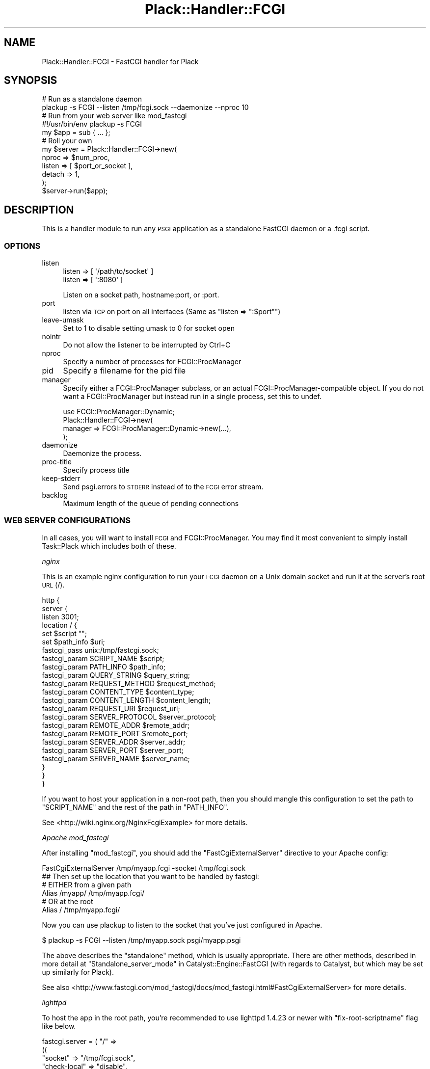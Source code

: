 .\" Automatically generated by Pod::Man 2.28 (Pod::Simple 3.28)
.\"
.\" Standard preamble:
.\" ========================================================================
.de Sp \" Vertical space (when we can't use .PP)
.if t .sp .5v
.if n .sp
..
.de Vb \" Begin verbatim text
.ft CW
.nf
.ne \\$1
..
.de Ve \" End verbatim text
.ft R
.fi
..
.\" Set up some character translations and predefined strings.  \*(-- will
.\" give an unbreakable dash, \*(PI will give pi, \*(L" will give a left
.\" double quote, and \*(R" will give a right double quote.  \*(C+ will
.\" give a nicer C++.  Capital omega is used to do unbreakable dashes and
.\" therefore won't be available.  \*(C` and \*(C' expand to `' in nroff,
.\" nothing in troff, for use with C<>.
.tr \(*W-
.ds C+ C\v'-.1v'\h'-1p'\s-2+\h'-1p'+\s0\v'.1v'\h'-1p'
.ie n \{\
.    ds -- \(*W-
.    ds PI pi
.    if (\n(.H=4u)&(1m=24u) .ds -- \(*W\h'-12u'\(*W\h'-12u'-\" diablo 10 pitch
.    if (\n(.H=4u)&(1m=20u) .ds -- \(*W\h'-12u'\(*W\h'-8u'-\"  diablo 12 pitch
.    ds L" ""
.    ds R" ""
.    ds C` ""
.    ds C' ""
'br\}
.el\{\
.    ds -- \|\(em\|
.    ds PI \(*p
.    ds L" ``
.    ds R" ''
.    ds C`
.    ds C'
'br\}
.\"
.\" Escape single quotes in literal strings from groff's Unicode transform.
.ie \n(.g .ds Aq \(aq
.el       .ds Aq '
.\"
.\" If the F register is turned on, we'll generate index entries on stderr for
.\" titles (.TH), headers (.SH), subsections (.SS), items (.Ip), and index
.\" entries marked with X<> in POD.  Of course, you'll have to process the
.\" output yourself in some meaningful fashion.
.\"
.\" Avoid warning from groff about undefined register 'F'.
.de IX
..
.nr rF 0
.if \n(.g .if rF .nr rF 1
.if (\n(rF:(\n(.g==0)) \{
.    if \nF \{
.        de IX
.        tm Index:\\$1\t\\n%\t"\\$2"
..
.        if !\nF==2 \{
.            nr % 0
.            nr F 2
.        \}
.    \}
.\}
.rr rF
.\" ========================================================================
.\"
.IX Title "Plack::Handler::FCGI 3"
.TH Plack::Handler::FCGI 3 "2015-12-06" "perl v5.12.5" "User Contributed Perl Documentation"
.\" For nroff, turn off justification.  Always turn off hyphenation; it makes
.\" way too many mistakes in technical documents.
.if n .ad l
.nh
.SH "NAME"
Plack::Handler::FCGI \- FastCGI handler for Plack
.SH "SYNOPSIS"
.IX Header "SYNOPSIS"
.Vb 2
\&  # Run as a standalone daemon
\&  plackup \-s FCGI \-\-listen /tmp/fcgi.sock \-\-daemonize \-\-nproc 10
\&
\&  # Run from your web server like mod_fastcgi
\&  #!/usr/bin/env plackup \-s FCGI
\&  my $app = sub { ... };
\&
\&  # Roll your own
\&  my $server = Plack::Handler::FCGI\->new(
\&      nproc  => $num_proc,
\&      listen => [ $port_or_socket ],
\&      detach => 1,
\&  );
\&  $server\->run($app);
.Ve
.SH "DESCRIPTION"
.IX Header "DESCRIPTION"
This is a handler module to run any \s-1PSGI\s0 application as a standalone
FastCGI daemon or a .fcgi script.
.SS "\s-1OPTIONS\s0"
.IX Subsection "OPTIONS"
.IP "listen" 4
.IX Item "listen"
.Vb 2
\&    listen => [ \*(Aq/path/to/socket\*(Aq ]
\&    listen => [ \*(Aq:8080\*(Aq ]
.Ve
.Sp
Listen on a socket path, hostname:port, or :port.
.IP "port" 4
.IX Item "port"
listen via \s-1TCP\s0 on port on all interfaces (Same as \f(CW\*(C`listen => ":$port"\*(C'\fR)
.IP "leave-umask" 4
.IX Item "leave-umask"
Set to 1 to disable setting umask to 0 for socket open
.IP "nointr" 4
.IX Item "nointr"
Do not allow the listener to be interrupted by Ctrl+C
.IP "nproc" 4
.IX Item "nproc"
Specify a number of processes for FCGI::ProcManager
.IP "pid" 4
.IX Item "pid"
Specify a filename for the pid file
.IP "manager" 4
.IX Item "manager"
Specify either a FCGI::ProcManager subclass, or an actual FCGI::ProcManager\-compatible object.
If you do not want a FCGI::ProcManager but instead run in a single process, set this to undef.
.Sp
.Vb 4
\&  use FCGI::ProcManager::Dynamic;
\&  Plack::Handler::FCGI\->new(
\&      manager => FCGI::ProcManager::Dynamic\->new(...),
\&  );
.Ve
.IP "daemonize" 4
.IX Item "daemonize"
Daemonize the process.
.IP "proc-title" 4
.IX Item "proc-title"
Specify process title
.IP "keep-stderr" 4
.IX Item "keep-stderr"
Send psgi.errors to \s-1STDERR\s0 instead of to the \s-1FCGI\s0 error stream.
.IP "backlog" 4
.IX Item "backlog"
Maximum length of the queue of pending connections
.SS "\s-1WEB SERVER CONFIGURATIONS\s0"
.IX Subsection "WEB SERVER CONFIGURATIONS"
In all cases, you will want to install \s-1FCGI\s0 and FCGI::ProcManager.
You may find it most convenient to simply install Task::Plack which
includes both of these.
.PP
\fInginx\fR
.IX Subsection "nginx"
.PP
This is an example nginx configuration to run your \s-1FCGI\s0 daemon on a
Unix domain socket and run it at the server's root \s-1URL \s0(/).
.PP
.Vb 10
\&  http {
\&    server {
\&      listen 3001;
\&      location / {
\&        set $script "";
\&        set $path_info $uri;
\&        fastcgi_pass unix:/tmp/fastcgi.sock;
\&        fastcgi_param  SCRIPT_NAME      $script;
\&        fastcgi_param  PATH_INFO        $path_info;
\&        fastcgi_param  QUERY_STRING     $query_string;
\&        fastcgi_param  REQUEST_METHOD   $request_method;
\&        fastcgi_param  CONTENT_TYPE     $content_type;
\&        fastcgi_param  CONTENT_LENGTH   $content_length;
\&        fastcgi_param  REQUEST_URI      $request_uri;
\&        fastcgi_param  SERVER_PROTOCOL  $server_protocol;
\&        fastcgi_param  REMOTE_ADDR      $remote_addr;
\&        fastcgi_param  REMOTE_PORT      $remote_port;
\&        fastcgi_param  SERVER_ADDR      $server_addr;
\&        fastcgi_param  SERVER_PORT      $server_port;
\&        fastcgi_param  SERVER_NAME      $server_name;
\&      }
\&    }
\&  }
.Ve
.PP
If you want to host your application in a non-root path, then you
should mangle this configuration to set the path to \f(CW\*(C`SCRIPT_NAME\*(C'\fR and
the rest of the path in \f(CW\*(C`PATH_INFO\*(C'\fR.
.PP
See <http://wiki.nginx.org/NginxFcgiExample> for more details.
.PP
\fIApache mod_fastcgi\fR
.IX Subsection "Apache mod_fastcgi"
.PP
After installing \f(CW\*(C`mod_fastcgi\*(C'\fR, you should add the \f(CW\*(C`FastCgiExternalServer\*(C'\fR
directive to your Apache config:
.PP
.Vb 1
\&  FastCgiExternalServer /tmp/myapp.fcgi \-socket /tmp/fcgi.sock
\&
\&  ## Then set up the location that you want to be handled by fastcgi:
\&
\&  # EITHER from a given path
\&  Alias /myapp/ /tmp/myapp.fcgi/
\&
\&  # OR at the root
\&  Alias / /tmp/myapp.fcgi/
.Ve
.PP
Now you can use plackup to listen to the socket that you've just configured in Apache.
.PP
.Vb 1
\&  $  plackup \-s FCGI \-\-listen /tmp/myapp.sock psgi/myapp.psgi
.Ve
.PP
The above describes the \*(L"standalone\*(R" method, which is usually appropriate.
There are other methods, described in more detail at 
\&\*(L"Standalone_server_mode\*(R" in Catalyst::Engine::FastCGI (with regards to Catalyst, but which may be set up similarly for Plack).
.PP
See also <http://www.fastcgi.com/mod_fastcgi/docs/mod_fastcgi.html#FastCgiExternalServer>
for more details.
.PP
\fIlighttpd\fR
.IX Subsection "lighttpd"
.PP
To host the app in the root path, you're recommended to use lighttpd
1.4.23 or newer with \f(CW\*(C`fix\-root\-scriptname\*(C'\fR flag like below.
.PP
.Vb 6
\&  fastcgi.server = ( "/" =>
\&     ((
\&       "socket" => "/tmp/fcgi.sock",
\&       "check\-local" => "disable",
\&       "fix\-root\-scriptname" => "enable",
\&     ))
.Ve
.PP
If you use lighttpd older than 1.4.22 where you don't have
\&\f(CW\*(C`fix\-root\-scriptname\*(C'\fR, mounting apps under the root causes wrong
\&\f(CW\*(C`SCRIPT_NAME\*(C'\fR and \f(CW\*(C`PATH_INFO\*(C'\fR set. Also, mounting under the empty
root (\f(CW""\fR) or a path that has a trailing slash would still cause
weird values set even with \f(CW\*(C`fix\-root\-scriptname\*(C'\fR. In such cases you
can use Plack::Middleware::LighttpdScriptNameFix to fix it.
.PP
To mount in the non-root path over \s-1TCP:\s0
.PP
.Vb 6
\&  fastcgi.server = ( "/foo" =>
\&     ((
\&       "host" = "127.0.0.1",
\&       "port" = "5000",
\&       "check\-local" => "disable",
\&     ))
.Ve
.PP
It's recommended that your mount path does \fB\s-1NOT\s0\fR have the trailing
slash. If you \fIreally\fR need to have one, you should consider using
Plack::Middleware::LighttpdScriptNameFix to fix the wrong
\&\fB\s-1PATH_INFO\s0\fR values set by lighttpd.
.SS "Authorization"
.IX Subsection "Authorization"
Most fastcgi configuration does not pass \f(CW\*(C`Authorization\*(C'\fR headers to
\&\f(CW\*(C`HTTP_AUTHORIZATION\*(C'\fR environment variable by default for security
reasons. Authentication middleware such as Plack::Middleware::Auth::Basic or
Catalyst::Authentication::Credential::HTTP requires the variable to
be set up. Plack::Handler::FCGI supports extracting the \f(CW\*(C`Authorization\*(C'\fR environment
variable when it is configured that way.
.PP
Apache2 with mod_fastcgi:
.PP
.Vb 1
\&  \-\-pass\-header Authorization
.Ve
.PP
mod_fcgid:
.PP
.Vb 1
\&  FcgiPassHeader Authorization
.Ve
.SS "Server::Starter"
.IX Subsection "Server::Starter"
This plack handler supports Server::Starter as a superdaemon.
Simply launch plackup from start_server with a path option.
The listen option is ignored when launched from Server::Starter.
.PP
.Vb 1
\&  start_server \-\-path=/tmp/socket \-\- plackup \-s FCGI app.psgi
.Ve
.SH "SEE ALSO"
.IX Header "SEE ALSO"
Plack
